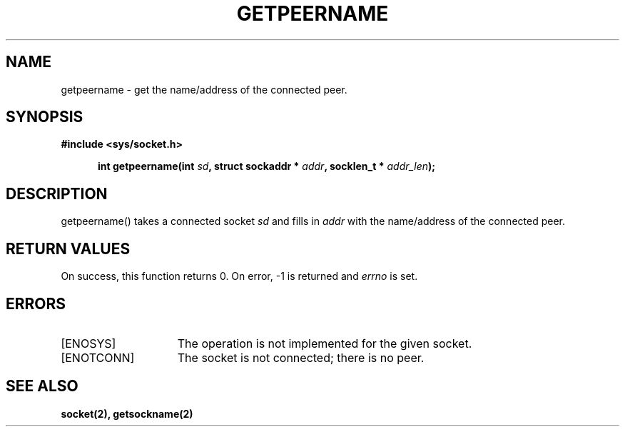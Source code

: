 .TH GETPEERNAME 2
.SH NAME
getpeername \- get the name/address of the connected peer.
.SH SYNOPSIS
.ft B
#include <sys/socket.h>

.in +5
.ti -5
int getpeername(int \fIsd\fP, struct sockaddr * \fIaddr\fP, socklen_t * \fIaddr_len\fP);
.br
.ft P
.SH DESCRIPTION
getpeername() takes a connected socket \fIsd\fP and fills in \fIaddr\fP 
with the name/address of the connected peer.
.SH RETURN VALUES
On success, this function returns 0. On error, -1 is returned and
\fIerrno\fP is set.
.SH ERRORS
.TP 15
[ENOSYS]
The operation is not implemented for the given socket.
.TP 15
[ENOTCONN]
The socket is not connected; there is no peer.
.SH SEE ALSO
.BR socket(2),
.BR getsockname(2)
